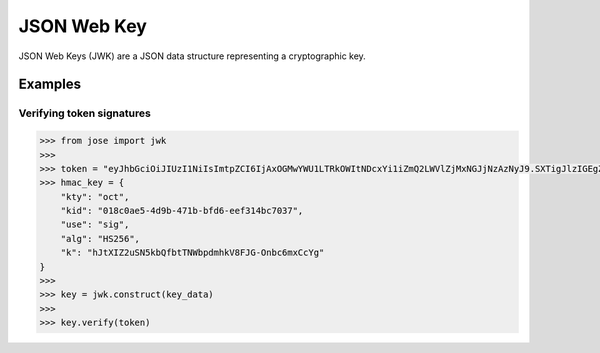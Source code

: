 JSON Web Key
==============

JSON Web Keys (JWK) are a JSON data structure representing a cryptographic key.

Examples
^^^^^^^^

Verifying token signatures
--------------------------

.. code:: python

    >>> from jose import jwk
    >>>
    >>> token = "eyJhbGciOiJIUzI1NiIsImtpZCI6IjAxOGMwYWU1LTRkOWItNDcxYi1iZmQ2LWVlZjMxNGJjNzAzNyJ9.SXTigJlzIGEgZGFuZ2Vyb3VzIGJ1c2luZXNzLCBGcm9kbywgZ29pbmcgb3V0IHlvdXIgZG9vci4gWW91IHN0ZXAgb250byB0aGUgcm9hZCwgYW5kIGlmIHlvdSBkb24ndCBrZWVwIHlvdXIgZmVldCwgdGhlcmXigJlzIG5vIGtub3dpbmcgd2hlcmUgeW91IG1pZ2h0IGJlIHN3ZXB0IG9mZiB0by4.s0h6KThzkfBBBkLspW1h84VsJZFTsPPqMDA7g1Md7p0"
    >>> hmac_key = {
        "kty": "oct",
        "kid": "018c0ae5-4d9b-471b-bfd6-eef314bc7037",
        "use": "sig",
        "alg": "HS256",
        "k": "hJtXIZ2uSN5kbQfbtTNWbpdmhkV8FJG-Onbc6mxCcYg"
    }
    >>>
    >>> key = jwk.construct(key_data)
    >>>
    >>> key.verify(token)

